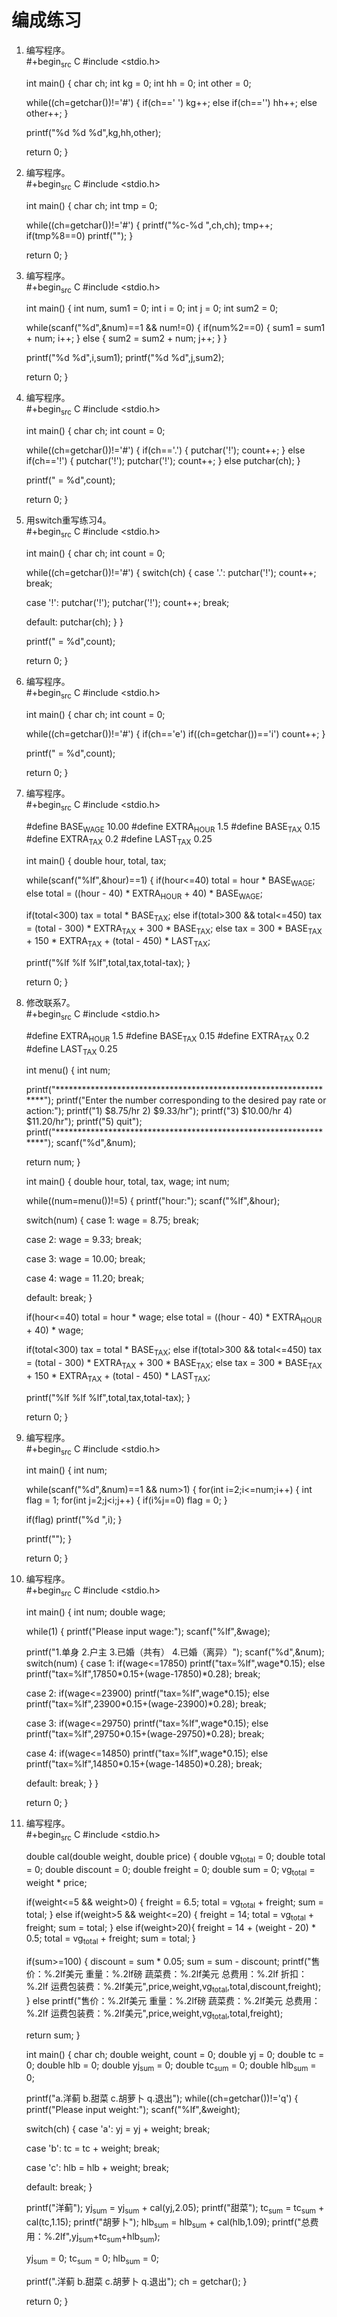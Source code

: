 * 编成练习


1. 编写程序。\\
   #+begin_src C
     #include <stdio.h>

     int main() {
       char ch;
       int kg = 0;
       int hh = 0;
       int other = 0;

       while((ch=getchar())!='#') {
         if(ch==' ')
           kg++;
         else if(ch=='\n')
           hh++;
         else
           other++;
       }

       printf("%d %d %d\n",kg,hh,other);

       return 0;
     }
   #+end_src

2. 编写程序。\\
   #+begin_src C
     #include <stdio.h>

     int main() {
       char ch;
       int tmp = 0;

       while((ch=getchar())!='#') {
         printf("%c-%d ",ch,ch);
         tmp++;
         if(tmp%8==0)
           printf("\n");
       }

       return 0;
     }
   #+end_src

3. 编写程序。\\
   #+begin_src C
     #include <stdio.h>

     int main() {
       int num, sum1 = 0;
       int i = 0;
       int j = 0;
       int sum2 = 0;

       while(scanf("%d",&num)==1 && num!=0) {
         if(num%2==0) {
           sum1 = sum1 + num;
           i++;
         }
         else {
           sum2 = sum2 + num;
           j++;
         }
       }

       printf("%d %d\n",i,sum1);
       printf("%d %d\n",j,sum2);

       return 0;
     }
   #+end_src

4. 编写程序。\\
   #+begin_src C
     #include <stdio.h>

     int main() {
       char ch;
       int count = 0;

       while((ch=getchar())!='#') {
         if(ch=='.') {
           putchar('!');
           count++;
         }
         else if(ch=='!') {
           putchar('!');
           putchar('!');
           count++;
         }
         else
           putchar(ch);
       }

       printf("\ncount = %d\n",count);

       return 0;
     }
   #+end_src

5. 用switch重写练习4。\\
   #+begin_src C
     #include <stdio.h>

     int main() {
       char ch;
       int count = 0;

       while((ch=getchar())!='#') {
         switch(ch) {
           case '.':
             putchar('!');
             count++;
             break;

           case '!':
             putchar('!');
             putchar('!');
             count++;
             break;

           default:
             putchar(ch);
         }
       }

       printf("\ncount = %d\n",count);

       return 0;
     }
   #+end_src

6. 编写程序。\\
   #+begin_src C
     #include <stdio.h>

     int main() {
       char ch;
       int count = 0;

       while((ch=getchar())!='#') {
         if(ch=='e')
           if((ch=getchar())=='i')
             count++;
       }

       printf("\ncount = %d\n",count);

       return 0;
     }
   #+end_src

7. 编写程序。\\
   #+begin_src C
     #include <stdio.h>

     #define BASE_WAGE 10.00
     #define EXTRA_HOUR 1.5
     #define BASE_TAX 0.15
     #define EXTRA_TAX 0.2
     #define LAST_TAX 0.25

     int main() {
       double hour, total, tax;

       while(scanf("%lf",&hour)==1) {
         if(hour<=40)
           total = hour * BASE_WAGE;
         else
           total = ((hour - 40) * EXTRA_HOUR + 40) * BASE_WAGE;

         if(total<300)
           tax = total * BASE_TAX;
         else if(total>300 && total<=450)
           tax = (total - 300) * EXTRA_TAX + 300 * BASE_TAX;
         else
           tax = 300 * BASE_TAX + 150 * EXTRA_TAX + (total - 450) * LAST_TAX;

         printf("%lf %lf %lf\n",total,tax,total-tax);
       }

       return 0;
     }
   #+end_src

8. 修改联系7。\\
   #+begin_src C
     #include <stdio.h>

     #define EXTRA_HOUR 1.5
     #define BASE_TAX 0.15
     #define EXTRA_TAX 0.2
     #define LAST_TAX 0.25

     int menu() {
       int num;

       printf("*****************************************************************\n");
       printf("Enter the number corresponding to the desired pay rate or action:\n");
       printf("1) $8.75/hr                                     2) $9.33/hr\n");
       printf("3) $10.00/hr                                    4) $11.20/hr\n");
       printf("5) quit\n");
       printf("*****************************************************************\n");
       scanf("%d",&num);
        
       return num; 
     }

     int main() {
       double hour, total, tax, wage;
       int num;

       while((num=menu())!=5) {
         printf("hour:");
         scanf("%lf",&hour);
         
         switch(num) {
           case 1:
             wage = 8.75;
             break;

           case 2:
             wage = 9.33;
             break;

           case 3:
             wage = 10.00;
             break;

           case 4:
             wage = 11.20;
             break;

           default:
             break;
         }
         
         if(hour<=40)
           total = hour * wage;
         else
           total = ((hour - 40) * EXTRA_HOUR + 40) * wage;

         if(total<300)
           tax = total * BASE_TAX;
         else if(total>300 && total<=450)
           tax = (total - 300) * EXTRA_TAX + 300 * BASE_TAX;
         else
           tax = 300 * BASE_TAX + 150 * EXTRA_TAX + (total - 450) * LAST_TAX;

         printf("%lf %lf %lf\n\n",total,tax,total-tax);
       }

       return 0;
     }
   #+end_src

9. 编写程序。\\
   #+begin_src C
     #include <stdio.h>

     int main() {
       int num;

       while(scanf("%d",&num)==1 && num>1) {
         for(int i=2;i<=num;i++) {
           int flag = 1;
           for(int j=2;j<i;j++) {
             if(i%j==0)
               flag = 0;
           }

           if(flag)
             printf("%d ",i);
         }

         printf("\n");
       }

       return 0;
     }
   #+end_src

10. 编写程序。\\
   #+begin_src C
     #include <stdio.h>

     int main() {
       int num;
       double wage;

       while(1) {
         printf("Please input wage:");
         scanf("%lf",&wage);

         printf("1.单身 2.户主 3.已婚（共有） 4.已婚（离异）\n");
         scanf("%d",&num);
         switch(num) {
           case 1:
             if(wage<=17850)
               printf("tax=%lf\n",wage*0.15);
             else
               printf("tax=%lf\n",17850*0.15+(wage-17850)*0.28);
             break;

           case 2:
             if(wage<=23900)
               printf("tax=%lf\n",wage*0.15);
             else
               printf("tax=%lf\n",23900*0.15+(wage-23900)*0.28);
             break;

           case 3:
             if(wage<=29750)
               printf("tax=%lf\n",wage*0.15);
             else
               printf("tax=%lf\n",29750*0.15+(wage-29750)*0.28);
             break;

           case 4:
             if(wage<=14850)
               printf("tax=%lf\n",wage*0.15);
             else
               printf("tax=%lf\n",14850*0.15+(wage-14850)*0.28);
             break;

           default:
             break;
         }
       }

       return 0;
     }
   #+end_src

11. 编写程序。\\
   #+begin_src C
     #include <stdio.h>

     double cal(double weight, double price) {
       double vg_total = 0;
       double total = 0;
       double discount = 0;
       double freight = 0;
       double sum = 0;
       vg_total = weight * price;

       if(weight<=5 && weight>0) {
         freight = 6.5;
         total = vg_total + freight;
         sum = total;
       }
       else if(weight>5 && weight<=20) {
         freight = 14;
         total = vg_total + freight;
         sum = total;
       }
       else if(weight>20){
         freight = 14 + (weight - 20) * 0.5;
         total = vg_total + freight;
         sum = total;
       }

       if(sum>=100) {
         discount = sum * 0.05;
         sum = sum - discount;
         printf("售价：%.2lf美元 重量：%.2lf磅 蔬菜费：%.2lf美元 总费用：%.2lf 折扣：%.2lf 运费包装费：%.2lf美元\n",price,weight,vg_total,total,discount,freight);
       }
       else
         printf("售价：%.2lf美元 重量：%.2lf磅 蔬菜费：%.2lf美元 总费用：%.2lf 运费包装费：%.2lf美元\n",price,weight,vg_total,total,freight);

       return sum;
     }

     int main() {
       char ch;
       double weight, count = 0;
       double yj = 0;
       double tc = 0;
       double hlb = 0;
       double yj_sum = 0;
       double tc_sum = 0;
       double hlb_sum = 0;

       printf("a.洋蓟 b.甜菜 c.胡萝卜 q.退出\n");
       while((ch=getchar())!='q') {
         printf("Please input weight:");
         scanf("%lf",&weight);

         switch(ch) {
           case 'a':
             yj = yj + weight;
             break;

           case 'b':
             tc = tc + weight;
             break;

           case 'c':
             hlb = hlb + weight;
             break;

           default:
             break;
         }

         printf("洋蓟\n");
         yj_sum = yj_sum + cal(yj,2.05);
         printf("甜菜\n");
         tc_sum = tc_sum + cal(tc,1.15);
         printf("胡萝卜\n");
         hlb_sum = hlb_sum + cal(hlb,1.09);
         printf("总费用：%.2lf\n",yj_sum+tc_sum+hlb_sum);

         yj_sum = 0;
         tc_sum = 0;
         hlb_sum = 0;

         printf("\na.洋蓟 b.甜菜 c.胡萝卜 q.退出\n");
         ch = getchar();
       }

       return 0;
     }
   #+end_src
